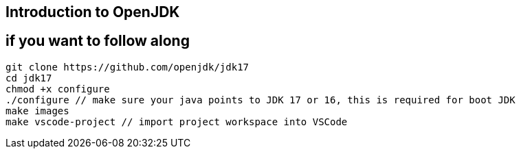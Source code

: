 == Introduction to OpenJDK 

== if you want to follow along

    git clone https://github.com/openjdk/jdk17
    cd jdk17
    chmod +x configure
    ./configure // make sure your java points to JDK 17 or 16, this is required for boot JDK
    make images
    make vscode-project // import project workspace into VSCode

